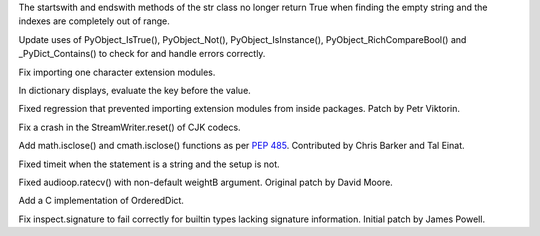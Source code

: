 .. bpo: 24284
.. date: 9208
.. nonce: NvtEnc
.. release date: 2015-05-31
.. section: Core and Builtins

The startswith and endswith methods of the str class no longer return True
when finding the empty string and the indexes are completely out of range.

..

.. bpo: 24115
.. date: 9207
.. nonce: y9e_MO
.. section: Core and Builtins

Update uses of PyObject_IsTrue(), PyObject_Not(), PyObject_IsInstance(),
PyObject_RichCompareBool() and _PyDict_Contains() to check for and handle
errors correctly.

..

.. bpo: 24328
.. date: 9206
.. nonce: 5gL8or
.. section: Core and Builtins

Fix importing one character extension modules.

..

.. bpo: 11205
.. date: 9205
.. nonce: bikrRP
.. section: Core and Builtins

In dictionary displays, evaluate the key before the value.

..

.. bpo: 24285
.. date: 9204
.. nonce: wvJumr
.. section: Core and Builtins

Fixed regression that prevented importing extension modules from inside
packages. Patch by Petr Viktorin.

..

.. bpo: 23247
.. date: 9203
.. nonce: nN-K74
.. section: Library

Fix a crash in the StreamWriter.reset() of CJK codecs.

..

.. bpo: 24270
.. date: 9202
.. nonce: M2rJNs
.. section: Library

Add math.isclose() and cmath.isclose() functions as per :pep:`485`. Contributed
by Chris Barker and Tal Einat.

..

.. bpo: 5633
.. date: 9201
.. nonce: JNzKZq
.. section: Library

Fixed timeit when the statement is a string and the setup is not.

..

.. bpo: 24326
.. date: 9200
.. nonce: 4t_6Gy
.. section: Library

Fixed audioop.ratecv() with non-default weightB argument. Original patch by
David Moore.

..

.. bpo: 16991
.. date: 9199
.. nonce: 19_Zmj
.. section: Library

Add a C implementation of OrderedDict.

..

.. bpo: 23934
.. date: 9198
.. nonce: esb-45
.. section: Library

Fix inspect.signature to fail correctly for builtin types lacking signature
information.  Initial patch by James Powell.
